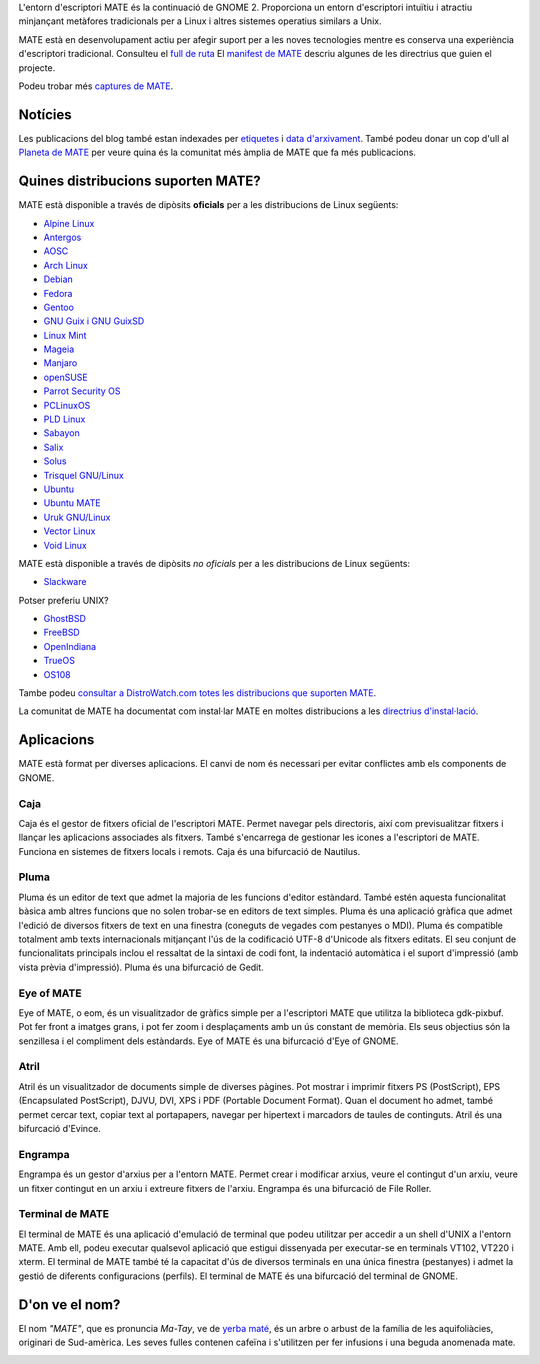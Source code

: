 .. link:
.. description:
.. tags: About,Applications,Screenshots
.. date: 2013-10-31 12:29:57
.. title: Entorn d'escriptori MATE
.. slug: index
.. pretty_url: False

L'entorn d'escriptori MATE és la continuació de GNOME 2. Proporciona un entorn
d'escriptori intuïtiu i atractiu minjançant metàfores tradicionals per a Linux i
altres sistemes operatius similars a Unix.

MATE està en desenvolupament actiu per afegir suport per a les noves tecnologies
mentre es conserva una experiència d'escriptori tradicional. Consulteu el `full de ruta <https://wiki.mate-desktop.org/roadmap>`_
El `manifest de MATE <https://wiki.mate-desktop.org/board:manifesto>`_ descriu algunes de les directrius que guien el projecte.

.. image:: /screens/screenshot.jpg
    :align: center

Podeu trobar més `captures de MATE <gallery/1.22/>`_.

--------
Notícies
--------

.. post-list::
    :lang: en
    :stop: 5

Les publicacions del blog també estan indexades per `etiquetes <tags/>`_ i `data d'arxivament <archive/>`_.
També podeu donar un cop d'ull al `Planeta de MATE <https://planet.mate-desktop.org>`_
per veure quina és la comunitat més àmplia de MATE que fa més publicacions.

-----------------------------------
Quines distribucions suporten MATE?
-----------------------------------

MATE està disponible a través de dipòsits **oficials** per a les distribucions de Linux següents:

* `Alpine Linux <https://www.alpinelinux.org/>`_
* `Antergos <https://antergos.com/>`_
* `AOSC <https://aosc.io/>`_
* `Arch Linux <https://www.archlinux.org>`_
* `Debian <https://www.debian.org>`_
* `Fedora <https://www.fedoraproject.org>`_
* `Gentoo <https://www.gentoo.org>`_
* `GNU Guix i GNU GuixSD <https://gnu.org/s/guix>`_
* `Linux Mint <https://linuxmint.com>`_
* `Mageia <https://www.mageia.org/en/>`_
* `Manjaro <https://manjaro.org/>`_
* `openSUSE <https://www.opensuse.org>`_
* `Parrot Security OS <https://www.parrotsec.org/>`_
* `PCLinuxOS <https://www.pclinuxos.com/get-pclinuxos/mate/>`_
* `PLD Linux <https://www.pld-linux.org/>`_
* `Sabayon <https://www.sabayon.org>`_
* `Salix <https://www.salixos.org>`_
* `Solus <https://getsol.us/>`_
* `Trisquel GNU/Linux <https://trisquel.info/>`_
* `Ubuntu <https://www.ubuntu.com>`_
* `Ubuntu MATE <https://www.ubuntu-mate.org>`_
* `Uruk GNU/Linux <https://urukproject.org/dist/>`_
* `Vector Linux <http://vectorlinux.com>`_
* `Void Linux <https://www.voidlinux.org/>`_

MATE està disponible a través de dipòsits *no oficials* per a les distribucions
de Linux següents:

* `Slackware <http://www.slackware.com>`_

Potser preferiu UNIX?

* `GhostBSD <https://ghostbsd.org>`_
* `FreeBSD <https://freebsd.org>`_
* `OpenIndiana <https://www.openindiana.org>`_
* `TrueOS <https://www.trueos.org/>`_
* `OS108 <https://OS108.org/>`_

Tambe podeu `consultar a DistroWatch.com totes les distribucions que suporten MATE <https://distrowatch.org/search.php?desktop=MATE#distrosearch>`_.

La comunitat de MATE ha documentat com instal·lar MATE en moltes distribucions a les
`directrius d'instal·lació <https://wiki.mate-desktop.org/download>`_.

-----------
Aplicacions
-----------

MATE està format per diverses aplicacions. El canvi de nom és necessari per evitar
conflictes amb els components de GNOME.

Caja
====

.. image:: /assets/img/mate/caja.png

Caja és el gestor de fitxers oficial de l'escriptori MATE. Permet navegar pels
directoris, així com previsualitzar fitxers i llançar les aplicacions associades
als fitxers. També s'encarrega de gestionar les icones a l'escriptori de MATE.
Funciona en sistemes de fitxers locals i remots. Caja és una bifurcació de Nautilus.

Pluma
=====

.. image:: /assets/img/mate/pluma.png

Pluma és un editor de text que admet la majoria de les funcions d'editor estàndard.
També estén aquesta funcionalitat bàsica amb altres funcions que no solen trobar-se
en editors de text simples. Pluma és una aplicació gràfica que admet l'edició de
diversos fitxers de text en una finestra (coneguts de vegades com pestanyes o MDI).
Pluma és compatible totalment amb texts internacionals mitjançant l'ús de la
codificació UTF-8 d'Unicode als fitxers editats. El seu conjunt de funcionalitats
principals inclou el ressaltat de la sintaxi de codi font, la indentació automàtica
i el suport d'impressió (amb vista prèvia d'impressió). Pluma és una bifurcació de
Gedit.

Eye of MATE
===========

.. image:: /assets/img/mate/eom.png

Eye of MATE, o eom, és un visualitzador de gràfics simple per a l'escriptori MATE
que utilitza la biblioteca gdk-pixbuf. Pot fer front a imatges grans, i pot fer
zoom i desplaçaments amb un ús constant de memòria. Els seus objectius són la
senzillesa i el compliment dels estàndards. Eye of MATE és una bifurcació d'Eye of
GNOME.

Atril
=====

.. image:: /assets/img/mate/atril.png

Atril és un visualitzador de documents simple de diverses pàgines. Pot mostrar i
imprimir fitxers PS (PostScript), EPS (Encapsulated PostScript), DJVU, DVI, XPS i
PDF (Portable Document Format). Quan el document ho admet, també permet cercar
text, copiar text al portapapers, navegar per hipertext i marcadors de taules de
continguts. Atril és una bifurcació d'Evince.

Engrampa
========

.. image:: /assets/img/mate/engrampa.png

Engrampa és un gestor d'arxius per a l'entorn MATE. Permet crear i modificar arxius,
veure el contingut d'un arxiu, veure un fitxer contingut en un arxiu i extreure
fitxers de l'arxiu. Engrampa és una bifurcació de File Roller.

Terminal de MATE
================

.. image:: /assets/img/mate/terminal.png

El terminal de MATE és una aplicació d'emulació de terminal que podeu utilitzar
per accedir a un shell d'UNIX a l'entorn MATE. Amb ell, podeu executar qualsevol
aplicació que estigui dissenyada per executar-se en terminals VT102, VT220 i xterm.
El terminal de MATE també té la capacitat d'ús de diversos terminals en una única
finestra (pestanyes) i admet la gestió de diferents configuracions (perfils).
El terminal de MATE és una bifurcació del terminal de GNOME.

---------------
D'on ve el nom?
---------------

El nom *"MATE"*, que es pronuncia *Ma-Tay*, ve de `yerba maté
<https://en.wikipedia.org/wiki/Yerba_mate>`_, és un arbre o arbust de la família
de les aquifoliàcies, originari de Sud-amèrica. Les seves fulles contenen cafeïna
i s'utilitzen per fer infusions i una beguda anomenada mate.

.. image:: /assets/img/mate/yerba.jpg
    :align: center
